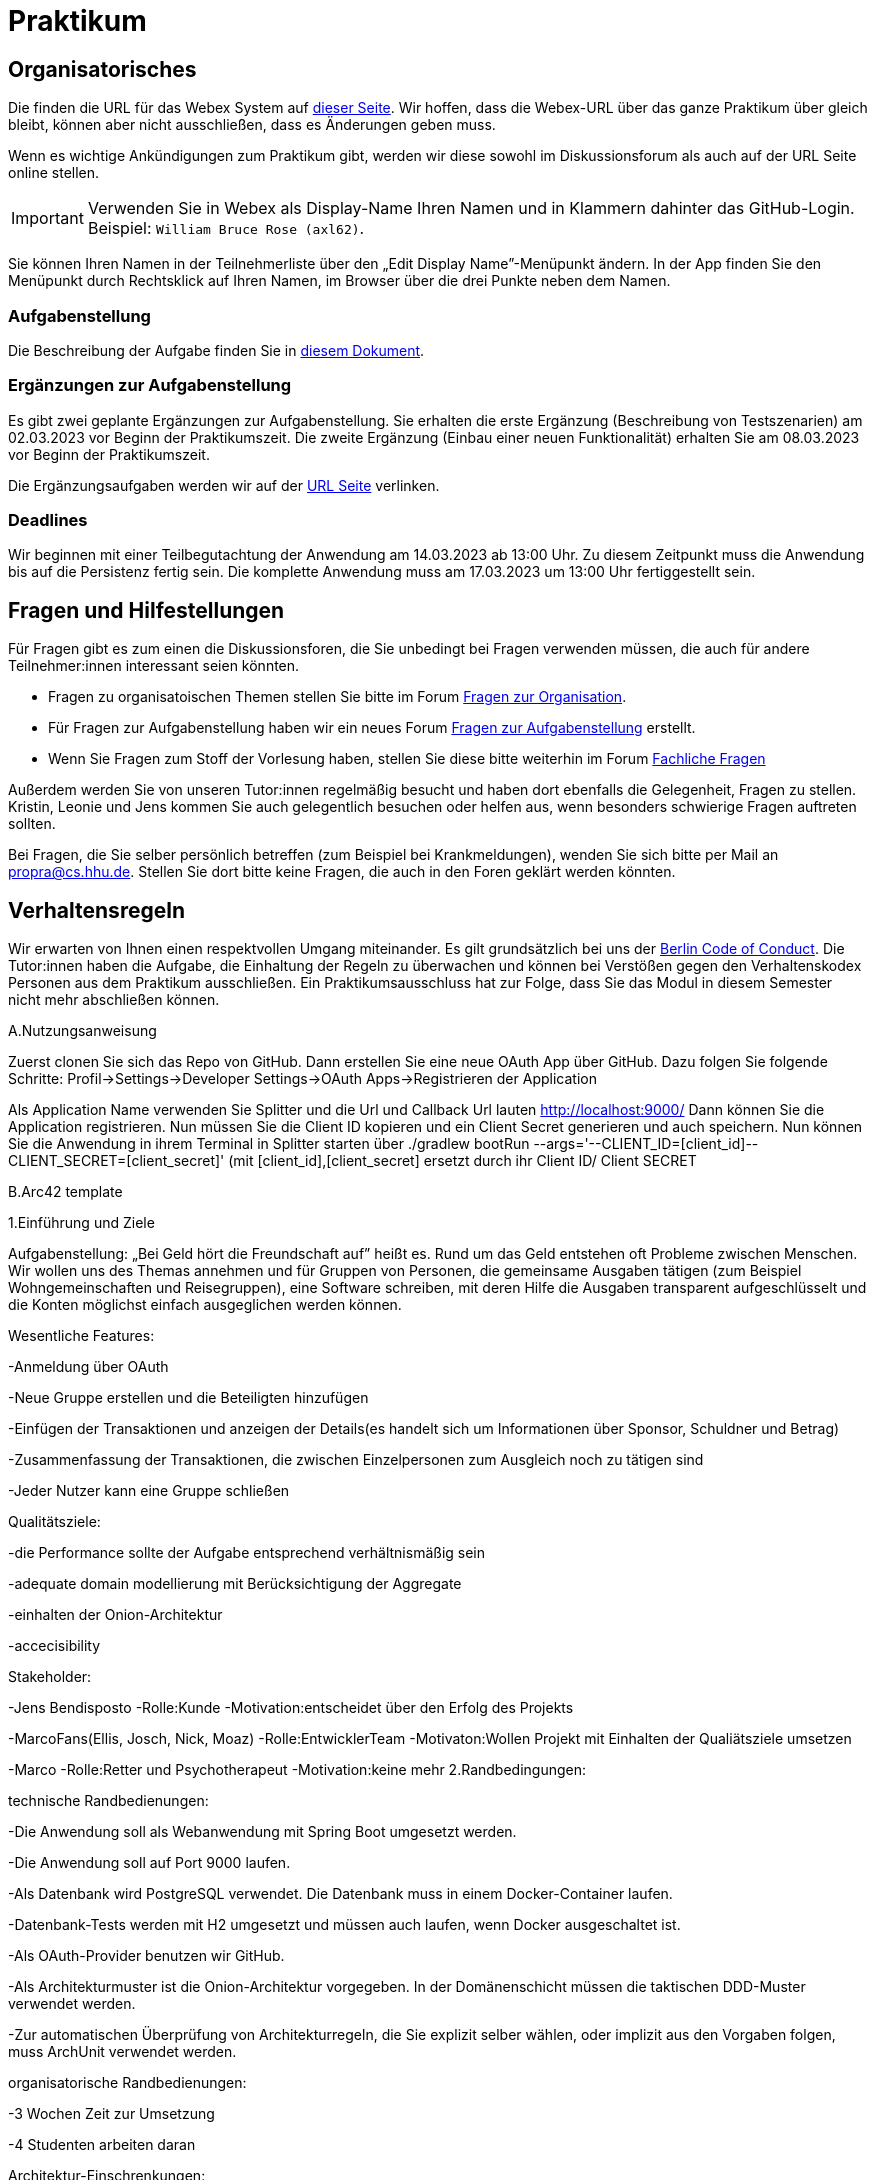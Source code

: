 = Praktikum
:icons: font
:icon-set: fa
:source-highlighter: rouge
:experimental:

== Organisatorisches

Die finden die URL für das Webex System auf http://propra.de/ws2223/ab899545cb7e0df[dieser Seite]. Wir hoffen, dass die Webex-URL über das ganze Praktikum über gleich bleibt, können aber nicht ausschließen, dass es Änderungen geben muss. 

Wenn es wichtige Ankündigungen zum Praktikum gibt, werden wir diese sowohl im Diskussionsforum als auch auf der URL Seite online stellen. 

IMPORTANT: Verwenden Sie in Webex als Display-Name Ihren Namen und in Klammern dahinter das GitHub-Login. Beispiel: `William Bruce Rose (axl62)`.

Sie können Ihren Namen in der Teilnehmerliste über den „Edit Display Name”-Menüpunkt ändern. In der App finden Sie den Menüpunkt durch Rechtsklick auf Ihren Namen, im Browser über die drei Punkte neben dem Namen.

=== Aufgabenstellung

Die Beschreibung der Aufgabe finden Sie in link:aufgabe.adoc[diesem Dokument].

=== Ergänzungen zur Aufgabenstellung

Es gibt zwei geplante Ergänzungen zur Aufgabenstellung. Sie erhalten die erste Ergänzung (Beschreibung von Testszenarien) am 02.03.2023 vor Beginn der Praktikumszeit. Die zweite Ergänzung (Einbau einer neuen Funktionalität) erhalten Sie am 08.03.2023 vor Beginn der Praktikumszeit. 

Die Ergänzungsaufgaben werden wir auf der http://propra.de/ws2223/ab899545cb7e0df[URL Seite] verlinken. 

=== Deadlines 

Wir beginnen mit einer Teilbegutachtung der Anwendung am 14.03.2023 ab 13:00 Uhr. Zu diesem Zeitpunkt muss die Anwendung bis auf die Persistenz fertig sein. Die komplette Anwendung muss am 17.03.2023 um 13:00 Uhr fertiggestellt sein. 

== Fragen und Hilfestellungen

Für Fragen gibt es zum einen die Diskussionsforen, die Sie unbedingt bei Fragen verwenden müssen, die auch für andere Teilnehmer:innen interessant seien könnten.

* Fragen zu organisatoischen Themen stellen Sie bitte im Forum https://github.com/hhu-propra2-ws22/Organisation/discussions/categories/fragen-zur-organisation[Fragen zur Organisation].
* Für Fragen zur Aufgabenstellung haben wir ein neues Forum https://github.com/hhu-propra2-ws22/Organisation/discussions/categories/fragen-zur-aufgabestellung[Fragen zur Aufgabenstellung] erstellt.
* Wenn Sie Fragen zum Stoff der Vorlesung haben, stellen Sie diese bitte weiterhin im Forum https://github.com/hhu-propra2-ws22/Organisation/discussions/categories/fachliche-fragen[Fachliche Fragen]

Außerdem werden Sie von unseren Tutor:innen regelmäßig besucht und haben dort ebenfalls die Gelegenheit, Fragen zu stellen. Kristin, Leonie und Jens kommen Sie auch gelegentlich besuchen oder helfen aus, wenn besonders schwierige Fragen auftreten sollten. 

Bei Fragen, die Sie selber persönlich betreffen (zum Beispiel bei Krankmeldungen), wenden Sie sich bitte per Mail an mailto:propra@cs.hhu.de[propra@cs.hhu.de]. Stellen Sie dort bitte keine Fragen, die auch in den Foren geklärt werden könnten. 

== Verhaltensregeln

Wir erwarten von Ihnen einen respektvollen Umgang miteinander. Es gilt grundsätzlich bei uns der https://berlincodeofconduct.org/de/[Berlin Code of Conduct]. Die Tutor:innen haben die Aufgabe, die Einhaltung der Regeln zu überwachen und können bei Verstößen gegen den Verhaltenskodex Personen aus dem Praktikum ausschließen. Ein Praktikumsausschluss hat zur Folge, dass Sie das Modul in diesem Semester nicht mehr abschließen können. 



A.Nutzungsanweisung

Zuerst clonen Sie sich das Repo von GitHub. Dann erstellen Sie eine neue OAuth App über GitHub. Dazu folgen Sie folgende Schritte:
Profil->Settings->Developer Settings->OAuth Apps->Registrieren der Application

Als Application Name verwenden Sie Splitter und die Url und Callback Url lauten http://localhost:9000/
Dann können Sie die Application registrieren. Nun müssen Sie die Client ID kopieren und ein Client Secret generieren und auch speichern.
Nun können Sie die Anwendung in ihrem Terminal in Splitter starten über ./gradlew bootRun --args='--CLIENT_ID=[client_id]--CLIENT_SECRET=[client_secret]' (mit [client_id],[client_secret] ersetzt durch ihr Client ID/ Client SECRET


B.Arc42 template

1.Einführung und Ziele

Aufgabenstellung: „Bei Geld hört die Freundschaft auf” heißt es. Rund um das Geld entstehen oft Probleme zwischen Menschen.
Wir wollen uns des Themas annehmen und für Gruppen von Personen, die gemeinsame Ausgaben tätigen (zum Beispiel Wohngemeinschaften und Reisegruppen), eine Software schreiben,
mit deren Hilfe die Ausgaben transparent aufgeschlüsselt und die Konten möglichst einfach ausgeglichen werden können.


Wesentliche Features:

-Anmeldung über OAuth

-Neue Gruppe erstellen und die Beteiligten hinzufügen

-Einfügen der Transaktionen und anzeigen der Details(es handelt sich um Informationen über Sponsor, Schuldner und Betrag)

-Zusammenfassung der Transaktionen, die zwischen Einzelpersonen zum Ausgleich noch zu tätigen sind

-Jeder Nutzer kann eine Gruppe schließen


Qualitätsziele:

-die Performance sollte der Aufgabe entsprechend verhältnismäßig sein

-adequate domain modellierung mit Berücksichtigung der Aggregate

-einhalten der Onion-Architektur

-accecisibility


Stakeholder:

-Jens Bendisposto -Rolle:Kunde -Motivation:entscheidet über den Erfolg des Projekts

-MarcoFans(Ellis, Josch, Nick, Moaz) -Rolle:EntwicklerTeam -Motivaton:Wollen Projekt mit Einhalten der Qualiätsziele umsetzen

-Marco -Rolle:Retter und Psychotherapeut -Motivation:keine mehr
2.Randbedingungen:

technische Randbedienungen:

-Die Anwendung soll als Webanwendung mit Spring Boot umgesetzt werden.

-Die Anwendung soll auf Port 9000 laufen.

-Als Datenbank wird PostgreSQL verwendet. Die Datenbank muss in einem Docker-Container laufen.

-Datenbank-Tests werden mit H2 umgesetzt und müssen auch laufen, wenn Docker ausgeschaltet ist.

-Als OAuth-Provider benutzen wir GitHub.

-Als Architekturmuster ist die Onion-Architektur vorgegeben. In der Domänenschicht müssen die taktischen DDD-Muster verwendet werden.

-Zur automatischen Überprüfung von Architekturregeln, die Sie explizit selber wählen, oder implizit aus den Vorgaben folgen, muss ArchUnit verwendet werden.


organisatorische Randbedienungen:

-3 Wochen Zeit zur Umsetzung

-4 Studenten arbeiten daran


Architektur-Einschrenkungen:

-freie Entscheidung über wie wir die Domaine modellieren

-befolgen der Randbedieunungen und der Aufgabenstellung(insb. zu views)


3.Kontextabgrenzung



image::Kontextdiagramm.png[]


4.Lösungsstrategie

technische Entscheidungen:

-Spring Data JPA

-Thymeleaf

-MySQL


organisatorische Entscheidungen:

-Test Driven Development

-kein Minimaler Transaktionsservice (keine Zeit, Konzentration auf wichtigere Komponenten für die funktionsfähige Implementierung der Applikation)
